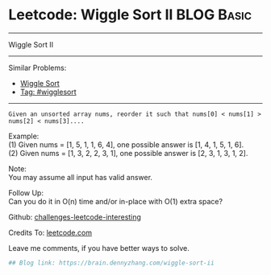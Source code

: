 * Leetcode: Wiggle Sort II                                              :BLOG:Basic:
#+STARTUP: showeverything
#+OPTIONS: toc:nil \n:t ^:nil creator:nil d:nil
:PROPERTIES:
:type:     wigglesort
:END:
---------------------------------------------------------------------
Wiggle Sort II
---------------------------------------------------------------------
Similar Problems:
- [[https://brain.dennyzhang.com/wiggle-sort][Wiggle Sort]]
- [[https://brain.dennyzhang.com/tag/wigglesort][Tag: #wigglesort]]
---------------------------------------------------------------------
#+BEGIN_EXAMPLE
Given an unsorted array nums, reorder it such that nums[0] < nums[1] > nums[2] < nums[3]....
#+END_EXAMPLE

Example:
(1) Given nums = [1, 5, 1, 1, 6, 4], one possible answer is [1, 4, 1, 5, 1, 6]. 
(2) Given nums = [1, 3, 2, 2, 3, 1], one possible answer is [2, 3, 1, 3, 1, 2].

Note:
You may assume all input has valid answer.

Follow Up:
Can you do it in O(n) time and/or in-place with O(1) extra space?

Github: [[url-external:https://github.com/DennyZhang/challenges-leetcode-interesting/tree/master/wiggle-sort-ii][challenges-leetcode-interesting]]

Credits To: [[url-external:https://leetcode.com/problems/wiggle-sort-ii/description/][leetcode.com]]

Leave me comments, if you have better ways to solve.

#+BEGIN_SRC python
## Blog link: https://brain.dennyzhang.com/wiggle-sort-ii

#+END_SRC
